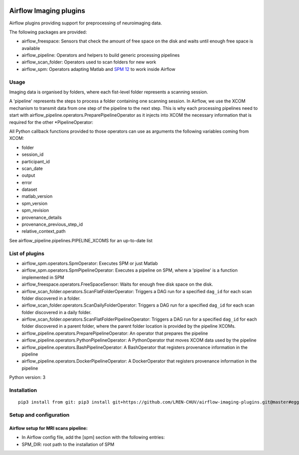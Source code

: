 |License| |Codacy Badge| |Code Health| |PyPI|

Airflow Imaging plugins
=======================

Airflow plugins providing support for preprocessing of neuroimaging
data.

The following packages are provided:

-  airflow\_freespace: Sensors that check the amount of free space on
   the disk and waits until enough free space is available
-  airflow\_pipeline: Operators and helpers to build generic processing
   pipelines
-  airflow\_scan\_folder: Operators used to scan folders for new work
-  airflow\_spm: Operators adapting Matlab and `SPM
   12 <http://www.fil.ion.ucl.ac.uk/spm>`__ to work inside Airflow

Usage
-----

Imaging data is organised by folders, where each fist-level folder
represents a scanning session.

A 'pipeline' represents the steps to process a folder containing one
scanning session. In Airflow, we use the XCOM mechanism to transmit data
from one step of the pipeline to the next step. This is why each
processing pipelines need to start with
airflow\_pipeline.operators.PreparePipelineOperator as it injects into
XCOM the necessary information that is required for the other
\*PipelineOperator:

All Python callback functions provided to those operators can use as
arguments the following variables coming from XCOM:

-  folder
-  session\_id
-  participant\_id
-  scan\_date
-  output
-  error
-  dataset
-  matlab\_version
-  spm\_version
-  spm\_revision
-  provenance\_details
-  provenance\_previous\_step\_id
-  relative\_context\_path

See airflow\_pipeline.pipelines.PIPELINE\_XCOMS for an up-to-date list

List of plugins
---------------

-  airflow\_spm.operators.SpmOperator: Executes SPM or just Matlab
-  airflow\_spm.operators.SpmPipelineOperator: Executes a pipeline on
   SPM, where a 'pipeline' is a function implemented in SPM
-  airflow\_freespace.operators.FreeSpaceSensor: Waits for enough free
   disk space on the disk.
-  airflow\_scan\_folder.operators.ScanFlatFolderOperator: Triggers a
   DAG run for a specified ``dag_id`` for each scan folder discovered in
   a folder.
-  airflow\_scan\_folder.operators.ScanDailyFolderOperator: Triggers a
   DAG run for a specified ``dag_id`` for each scan folder discovered in
   a daily folder.
-  airflow\_scan\_folder.operators.ScanFlatFolderPipelineOperator:
   Triggers a DAG run for a specified ``dag_id`` for each folder
   discovered in a parent folder, where the parent folder location is
   provided by the pipeline XCOMs.
-  airflow\_pipeline.operators.PreparePipelineOperator: An operator that
   prepares the pipeline
-  airflow\_pipeline.operators.PythonPipelineOperator: A PythonOperator
   that moves XCOM data used by the pipeline
-  airflow\_pipeline.operators.BashPipelineOperator: A BashOperator that
   registers provenance information in the pipeline
-  airflow\_pipeline.operators.DockerPipelineOperator: A DockerOperator
   that registers provenance information in the pipeline

Python version: 3

Installation
------------

::

      pip3 install from git: pip3 install git+https://github.com/LREN-CHUV/airflow-imaging-plugins.git@master#egg=airflow_imaging_plugins

Setup and configuration
-----------------------

Airflow setup for MRI scans pipeline:
~~~~~~~~~~~~~~~~~~~~~~~~~~~~~~~~~~~~~

-  In Airflow config file, add the [spm] section with the following
   entries:
-  SPM\_DIR: root path to the installation of SPM

.. |License| image:: https://img.shields.io/badge/license-Apache--2.0-blue.svg
   :target: https://github.com/LREN-CHUV/airflow-imaging-plugins/blob/master/LICENSE
.. |Codacy Badge| image:: https://api.codacy.com/project/badge/Grade/7a9c796392e4420495ee1fabd0fce9ae
   :target: https://www.codacy.com/app/hbp-mip/airflow-imaging-plugins?utm_source=github.com&utm_medium=referral&utm_content=LREN-CHUV/airflow-imaging-plugins&utm_campaign=Badge_Grade
.. |Code Health| image:: https://landscape.io/github/LREN-CHUV/airflow-imaging-plugins/master/landscape.svg?style=flat
   :target: https://landscape.io/github/LREN-CHUV/airflow-imaging-plugins/master
.. |PyPI| image:: https://img.shields.io/pypi/v/airflow-imaging-plugins.svg
   :target: https://pypi.python.org/pypi/airflow-imaging-plugins/
